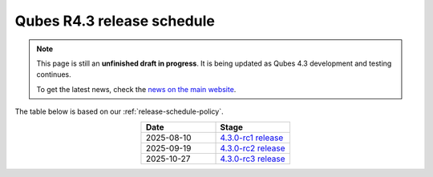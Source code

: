===========================
Qubes R4.3 release schedule
===========================


.. note::

   This page is still an **unfinished draft in progress**. It is being updated as Qubes 4.3 development and testing continues.

   To get the latest news, check the `news on the main website <https://www.qubes-os.org/news/>`_.

The table below is based on our :ref:`release-schedule-policy`.

.. list-table::
   :widths: 10 10
   :align: center
   :header-rows: 1

   * - Date
     - Stage
   * - 2025-08-10
     - `4.3.0-rc1 release <https://www.qubes-os.org/news/2025/08/10/qubes-os-4-3-0-rc1-available-for-testing/>`_
   * - 2025-09-19
     - `4.3.0-rc2 release <https://www.qubes-os.org/news/2025/09/19/qubes-os-4-3-0-rc2-available-for-testing/>`_
   * - 2025-10-27
     - `4.3.0-rc3 release <https://www.qubes-os.org/news/2025/10/27/qubes-os-4-3-0-rc3-available-for-testing/>`_


